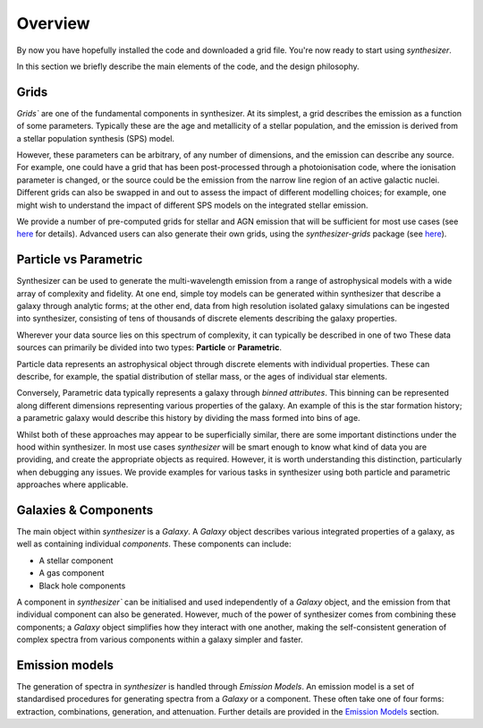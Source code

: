 Overview
========

By now you have hopefully installed the code and downloaded a grid file. You're now ready to start using `synthesizer`.

In this section we briefly describe the main elements of the code, and the design philosophy.

Grids
*****

`Grids`` are one of the fundamental components in synthesizer.
At its simplest, a grid describes the emission as a function of some parameters.
Typically these are the age and metallicity of a stellar population, and the emission is derived from a stellar population synthesis (SPS) model.

However, these parameters can be arbitrary, of any number of dimensions, and the emission can describe any source.
For example, one could have a grid that has been post-processed through a photoionisation code, where the ionisation parameter is changed, or the source could be the emission from the narrow line region of an active galactic nuclei.
Different grids can also be swapped in and out to assess the impact of different modelling choices; for example, one might wish to understand the impact of different SPS models on the integrated stellar emission.

We provide a number of pre-computed grids for stellar and AGN emission that will be sufficient for most use cases (see `here <../grids/grids.rst>`_ for details).
Advanced users can also generate their own grids, using the `synthesizer-grids` package (see `here <../advanced/creating_grids.rst>`_).


Particle vs Parametric
**********************

Synthesizer can be used to generate the multi-wavelength emission from a range of astrophysical models with a wide array of complexity and fidelity.
At one end, simple toy models can be generated within synthesizer that describe a galaxy through analytic forms; at the other end, data from high resolution isolated galaxy simulations can be ingested into synthesizer, consisting of tens of thousands of discrete elements describing the galaxy properties.

Wherever your data source lies on this spectrum of complexity, it can typically be described in one of two 
These data sources can primarily be divided into two types: **Particle** or **Parametric**.

Particle data represents an astrophysical object through discrete elements with individual properties.
These can describe, for example, the spatial distribution of stellar mass, or the ages of individual star elements.

Conversely, Parametric data typically represents a galaxy through *binned attributes*.
This binning can be represented along different dimensions representing various properties of the galaxy.
An example of this is the star formation history; a parametric galaxy would describe this history by dividing the mass formed into bins of age.

Whilst both of these approaches may appear to be superficially similar, there are some important distinctions under the hood within synthesizer.
In most use cases `synthesizer` will be smart enough to know what kind of data you are providing, and create the appropriate objects as required.
However, it is worth understanding this distinction, particularly when debugging any issues.
We provide examples for various tasks in synthesizer using both particle and parametric approaches where applicable.

Galaxies & Components
*********************

The main object within `synthesizer` is a `Galaxy`. A `Galaxy` object describes various integrated properties of a galaxy, as well as containing individual *components*.
These components can include:

* A stellar component
* A gas component
* Black hole components

A component in `synthesizer`` can be initialised and used independently of a `Galaxy` object, and the emission from that individual component can also be generated.
However, much of the power of synthesizer comes from combining these components; a `Galaxy` object simplifies how they interact with one another, making the self-consistent generation of complex spectra from various components within a galaxy simpler and faster.

Emission models
***************

The generation of spectra in `synthesizer` is handled through *Emission Models*. 
An emission model is a set of standardised procedures for generating spectra from a `Galaxy` or a component.
These often take one of four forms: extraction, combinations, generation, and attenuation.
Further details are provided in the 
`Emission Models <../emission_models/emission_model.ipynb>`_ section.
